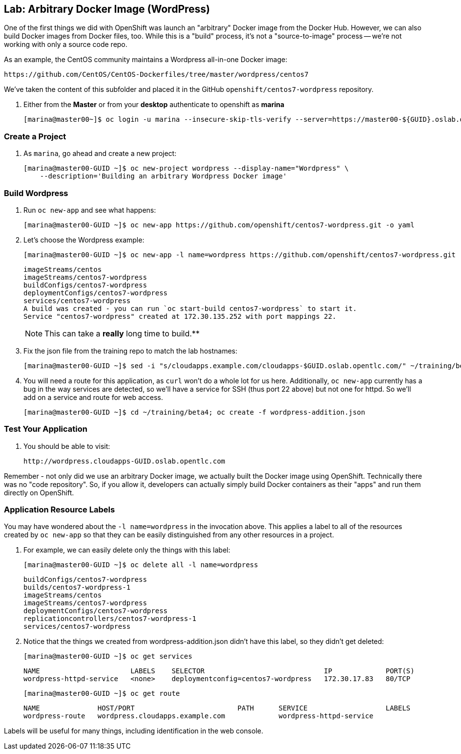 == Lab: Arbitrary Docker Image (WordPress)

One of the first things we did with OpenShift was launch an "arbitrary" Docker
image from the Docker Hub. However, we can also build Docker images from Docker
files, too. While this is a "build" process, it's not a "source-to-image"
process -- we're not working with only a source code repo.

As an example, the CentOS community maintains a Wordpress all-in-one Docker
image:

    https://github.com/CentOS/CentOS-Dockerfiles/tree/master/wordpress/centos7

We've taken the content of this subfolder and placed it in the GitHub
`openshift/centos7-wordpress` repository.

. Either from the *Master* or from your *desktop* authenticate to openshift as
*marina*
+
----
[marina@master00~]$ oc login -u marina --insecure-skip-tls-verify --server=https://master00-${GUID}.oslab.opentlc.com:8443
----

=== Create a Project

. As `marina`, go ahead and create a new project:
+
----
[marina@master00-GUID ~]$ oc new-project wordpress --display-name="Wordpress" \
    --description='Building an arbitrary Wordpress Docker image'
----



=== Build Wordpress

. Run `oc new-app` and see what happens:
+
----
[marina@master00-GUID ~]$ oc new-app https://github.com/openshift/centos7-wordpress.git -o yaml
----

. Let's choose the Wordpress example:
+
----

[marina@master00-GUID ~]$ oc new-app -l name=wordpress https://github.com/openshift/centos7-wordpress.git

----
+
----

imageStreams/centos
imageStreams/centos7-wordpress
buildConfigs/centos7-wordpress
deploymentConfigs/centos7-wordpress
services/centos7-wordpress
A build was created - you can run `oc start-build centos7-wordpress` to start it.
Service "centos7-wordpress" created at 172.30.135.252 with port mappings 22.

----
+
[NOTE]
This can take a *really* long time to build.**

. Fix the json file from the training repo to match the lab hostnames:
+
----

[marina@master00-GUID ~]$ sed -i "s/cloudapps.example.com/cloudapps-$GUID.oslab.opentlc.com/" ~/training/beta4/wordpress-addition.json

----

. You will need a route for this application, as `curl` won't do a whole lot for
us here. Additionally, `oc new-app` currently has a bug in the way services are
detected, so we'll have a service for SSH (thus port 22 above) but not one for
httpd. So we'll add on a service and route for web access.
+
----

[marina@master00-GUID ~]$ cd ~/training/beta4; oc create -f wordpress-addition.json

----

=== Test Your Application

. You should be able to visit:

    http://wordpress.cloudapps-GUID.oslab.opentlc.com

Remember - not only did we use an arbitrary Docker image, we actually built the
Docker image using OpenShift. Technically there was no "code repository". So, if
you allow it, developers can actually simply build Docker containers as their
"apps" and run them directly on OpenShift.

=== Application Resource Labels

You may have wondered about the `-l name=wordpress` in the invocation above. This
applies a label to all of the resources created by `oc new-app` so that they can
be easily distinguished from any other resources in a project.

. For example, we can easily delete only the things with this label:
+
----

[marina@master00-GUID ~]$ oc delete all -l name=wordpress

----
+
----

buildConfigs/centos7-wordpress
builds/centos7-wordpress-1
imageStreams/centos
imageStreams/centos7-wordpress
deploymentConfigs/centos7-wordpress
replicationcontrollers/centos7-wordpress-1
services/centos7-wordpress

----

. Notice that the things we created from wordpress-addition.json didn't
have this label, so they didn't get deleted:
+
----

[marina@master00-GUID ~]$ oc get services

----
+
----

NAME                      LABELS    SELECTOR                             IP             PORT(S)
wordpress-httpd-service   <none>    deploymentconfig=centos7-wordpress   172.30.17.83   80/TCP

----
+
----

[marina@master00-GUID ~]$ oc get route

----
+
----

NAME              HOST/PORT                         PATH      SERVICE                   LABELS
wordpress-route   wordpress.cloudapps.example.com             wordpress-httpd-service

----

Labels will be useful for many things, including identification in the web console.
